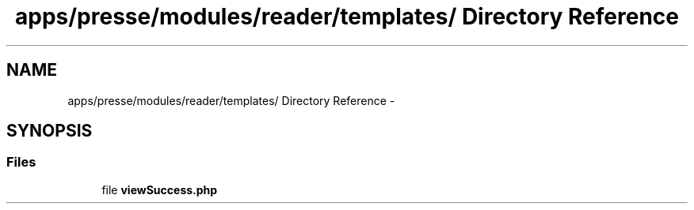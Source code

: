 .TH "apps/presse/modules/reader/templates/ Directory Reference" 3 "Thu Jun 6 2013" "Lufy" \" -*- nroff -*-
.ad l
.nh
.SH NAME
apps/presse/modules/reader/templates/ Directory Reference \- 
.SH SYNOPSIS
.br
.PP
.SS "Files"

.in +1c
.ti -1c
.RI "file \fBviewSuccess\&.php\fP"
.br
.in -1c
